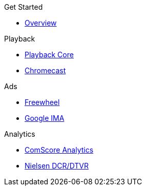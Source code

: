 .Get Started
* xref:ROOT:get-started.adoc[Overview]

.Playback
* xref:amp-core:amp-core.adoc[Playback Core]
* xref:amp-chromecast:amp-chromecast-plugin.adoc[Chromecast]

.Ads
* xref:amp-freewheel:amp-freewheel-plugin.adoc[Freewheel]
* xref:amp-ima:amp-ima-plugin.adoc[Google IMA]

.Analytics
* xref:amp-comscore:amp-comscore-plugin.adoc[ComScore Analytics]
* xref:amp-nielsen:amp-nielsen-plugin.adoc[Nielsen DCR/DTVR]


